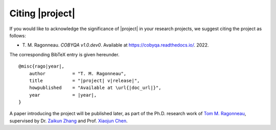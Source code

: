 ****************
Citing |project|
****************

If you would like to acknowledge the significance of |project| in your research
projects, we suggest citing the project as follows:

- T.\  M.\  Ragonneau. *COBYQA v1.0.dev0*. Available at https://cobyqa.readthedocs.io/. 2022.

The corresponding BibTeX entry is given hereunder.

.. parsed-literal::

    @misc{rago\ |year|\ ,
        author          = "T. M. Ragonneau",
        title           = "\ |project|\  v\ |release|\ ",
        howpublished    = "Available at \\url{\ |doc_url|\ }",
        year            = \ |year|\ ,
    }

A paper introducing the project will be published later, as part of the Ph.D. research work of `Tom M. Ragonneau <https://ragonneau.co/>`_, supervised by Dr. `Zaikun Zhang <https://www.zhangzk.net/>`_ and Prof. `Xiaojun Chen <https://www.polyu.edu.hk/ama/staff/xjchen/ChenXJ.htm>`_.
